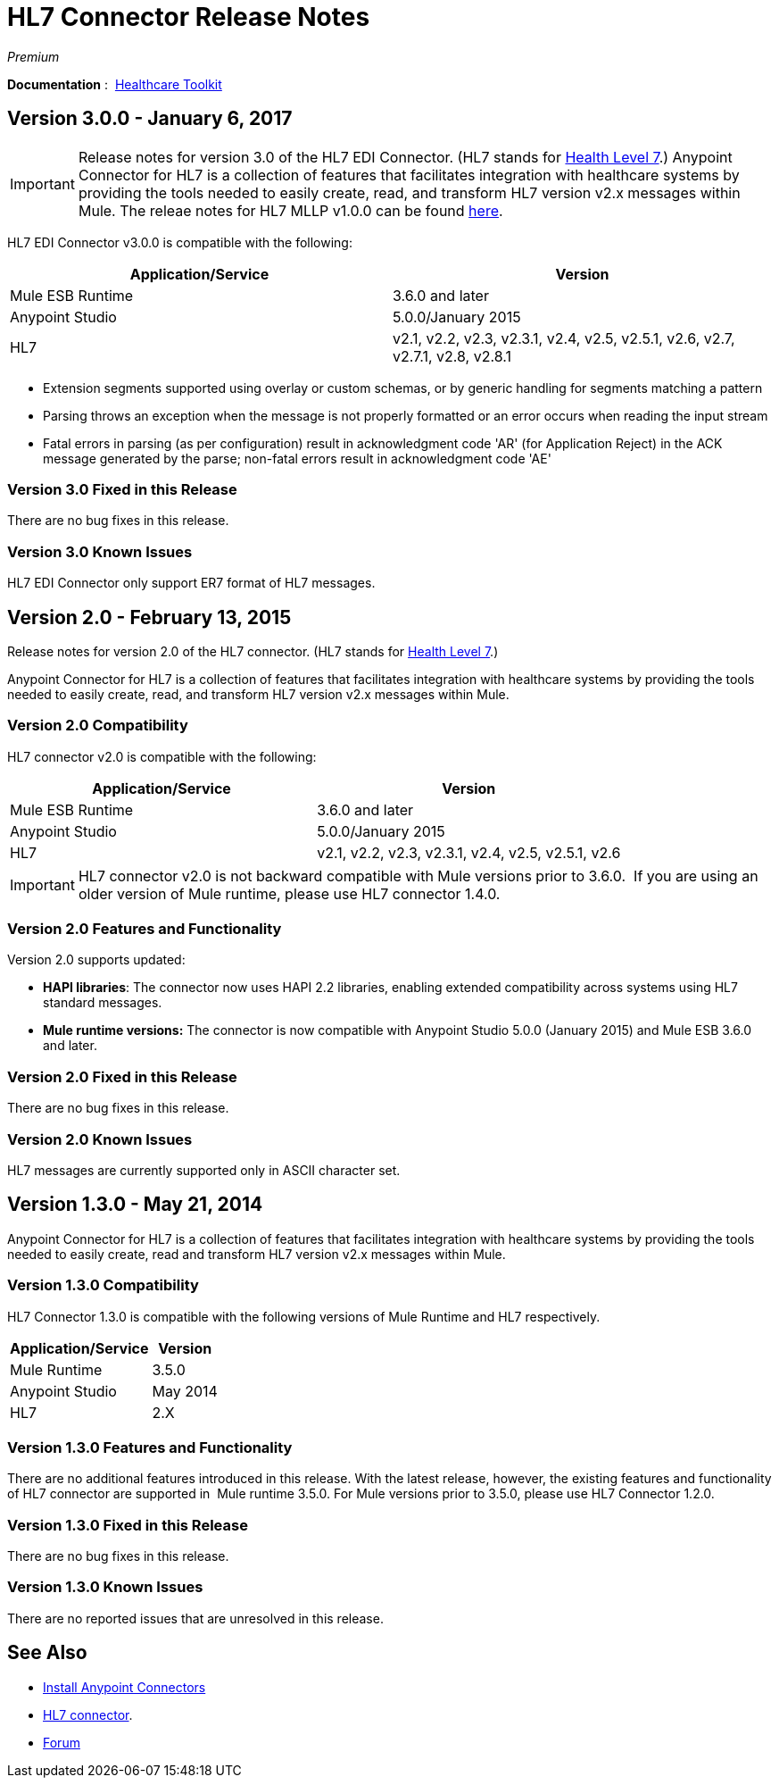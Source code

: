 = HL7 Connector Release Notes
:keywords: release notes, connectors, hl7

_Premium_  

*Documentation* :  link:/healthcare-toolkit/v/3.0/[Healthcare Toolkit]

== Version 3.0.0 - January 6, 2017
[IMPORTANT]
Release notes for version 3.0 of the HL7 EDI Connector. (HL7 stands for link:http://en.wikipedia.org/wiki/Health_Level_7[Health Level 7].)
Anypoint Connector for HL7 is a collection of features that facilitates integration with healthcare systems by providing the tools needed to easily create, read, and transform HL7 version v2.x messages within Mule.  The releae notes for HL7 MLLP v1.0.0 can be found link:https://docs.mulesoft.com/release-notes/hl7-mllp-connector-release-notes[here].

HL7 EDI Connector v3.0.0 is compatible with the following:

[%header,cols="2*"]
|===
a|
Application/Service

 a|
Version

|Mule ESB Runtime |3.6.0 and later
|Anypoint Studio |5.0.0/January 2015
|HL7 | v2.1, v2.2, v2.3, v2.3.1, v2.4, v2.5, v2.5.1, v2.6, v2.7, v2.7.1, v2.8, v2.8.1
|===

* Extension segments supported using overlay or custom schemas, or by generic handling for segments matching a pattern
* Parsing throws an exception when the message is not properly formatted or an error occurs when reading the input stream
* Fatal errors in parsing (as per configuration) result in acknowledgment code 'AR' (for Application Reject) in the ACK message generated by the parse; non-fatal errors result in acknowledgment code 'AE'

=== Version 3.0 Fixed in this Release

There are no bug fixes in this release.

=== Version 3.0 Known Issues

HL7 EDI Connector only support ER7 format of HL7 messages.

== Version 2.0 - February 13, 2015

Release notes for version 2.0 of the HL7 connector. (HL7 stands for link:http://en.wikipedia.org/wiki/Health_Level_7[Health Level 7].)

Anypoint Connector for HL7 is a collection of features that facilitates integration with healthcare systems by providing the tools needed to easily create, read, and transform HL7 version v2.x messages within Mule.

=== Version 2.0 Compatibility

HL7 connector v2.0 is compatible with the following:

[%header,cols="2*"]
|===
a|
Application/Service

 a|
Version

|Mule ESB Runtime |3.6.0 and later
|Anypoint Studio |5.0.0/January 2015
|HL7 | v2.1, v2.2, v2.3, v2.3.1, v2.4, v2.5, v2.5.1, v2.6
|===

[IMPORTANT]
HL7 connector v2.0 is not backward compatible with Mule versions prior to 3.6.0.  If you are using an older version of Mule runtime, please use HL7 connector 1.4.0.

=== Version 2.0 Features and Functionality

Version 2.0 supports updated:

* *HAPI libraries*: The connector now uses HAPI 2.2 libraries, enabling extended compatibility across systems using HL7 standard messages.
* *Mule runtime versions:* The connector is now compatible with Anypoint Studio 5.0.0 (January 2015) and Mule ESB 3.6.0 and later.

=== Version 2.0 Fixed in this Release

There are no bug fixes in this release.

=== Version 2.0 Known Issues

HL7 messages are currently supported only in ASCII character set.

== Version 1.3.0 - May 21, 2014

Anypoint Connector for HL7 is a collection of features that facilitates integration with healthcare systems by providing the tools needed to easily create, read and transform HL7 version v2.x messages within Mule.

=== Version 1.3.0 Compatibility

HL7 Connector 1.3.0 is compatible with the following versions of Mule Runtime and HL7 respectively.

[%header%autowidth.spread]
|===
|Application/Service |Version
|Mule Runtime |3.5.0
|Anypoint Studio |May 2014
|HL7 |2.X
|===

=== Version 1.3.0 Features and Functionality

There are no additional features introduced in this release. With the latest release, however, the existing features and functionality of HL7 connector are supported in  Mule runtime 3.5.0. For Mule versions prior to 3.5.0, please use HL7 Connector 1.2.0.

=== Version 1.3.0 Fixed in this Release

There are no bug fixes in this release.

=== Version 1.3.0 Known Issues

There are no reported issues that are unresolved in this release.


== See Also

* link:/anypoint-exchange/anypoint-exchange[Install Anypoint Connectors]
* link:/healthcare-toolkit/v/2.0/hl7-global-connector[HL7 connector].
* link:http://forums.mulesoft.com[Forum]

